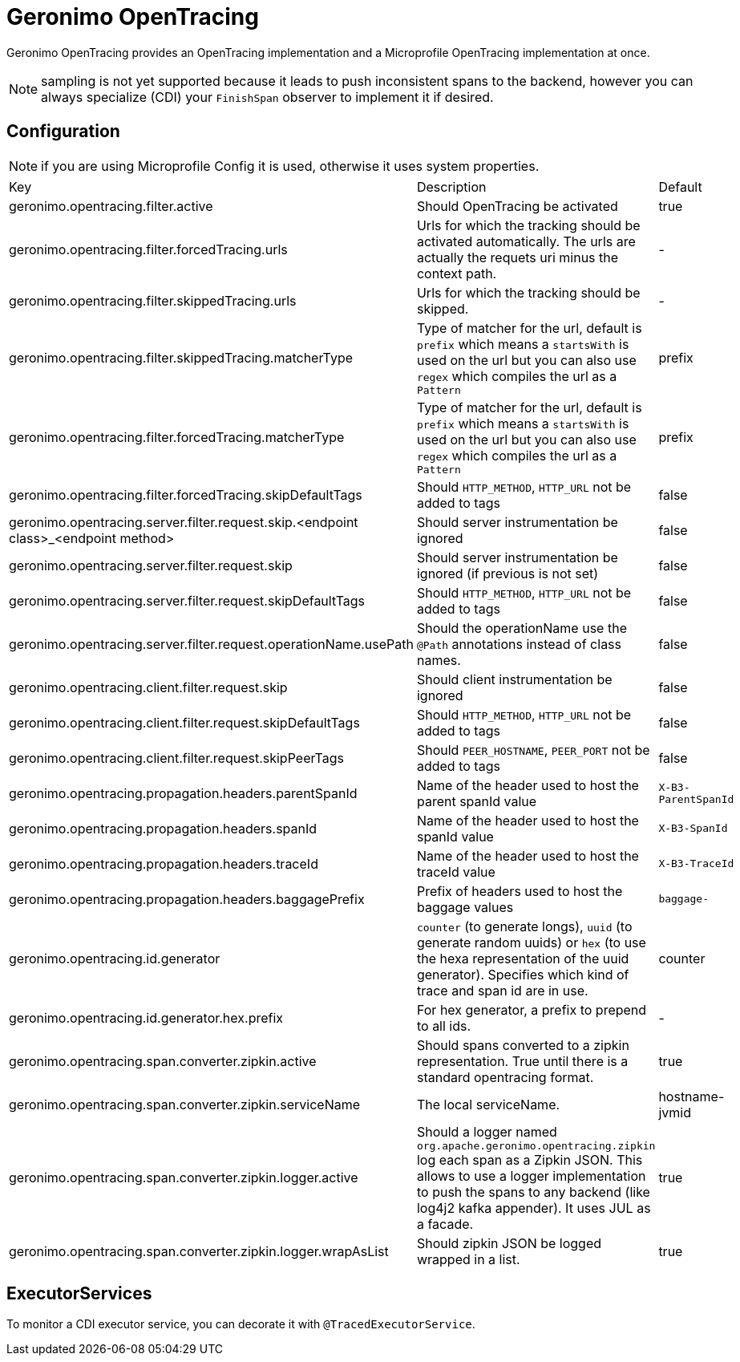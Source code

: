 = Geronimo OpenTracing

Geronimo OpenTracing provides an OpenTracing implementation and a Microprofile OpenTracing implementation at once.

NOTE: sampling is not yet supported because it leads to push inconsistent spans to the backend, however you can always specialize (CDI)
your `FinishSpan` observer to implement it if desired.

== Configuration

NOTE: if you are using Microprofile Config it is used, otherwise it uses system properties.

|===
| Key | Description | Default
|geronimo.opentracing.filter.active|Should OpenTracing be activated|true
|geronimo.opentracing.filter.forcedTracing.urls|Urls for which the tracking should be activated automatically. The urls are actually the requets uri minus the context path.|-
|geronimo.opentracing.filter.skippedTracing.urls|Urls for which the tracking should be skipped.|-
|geronimo.opentracing.filter.skippedTracing.matcherType|Type of matcher for the url, default is `prefix` which means a `startsWith` is used on the url but you can also use `regex` which compiles the url as a `Pattern`|prefix
|geronimo.opentracing.filter.forcedTracing.matcherType|Type of matcher for the url, default is `prefix` which means a `startsWith` is used on the url but you can also use `regex` which compiles the url as a `Pattern`|prefix
|geronimo.opentracing.filter.forcedTracing.skipDefaultTags|Should `HTTP_METHOD`, `HTTP_URL` not be added to tags|false
|geronimo.opentracing.server.filter.request.skip.<endpoint class>_<endpoint method>|Should server instrumentation be ignored|false
|geronimo.opentracing.server.filter.request.skip|Should server instrumentation be ignored (if previous is not set)|false
|geronimo.opentracing.server.filter.request.skipDefaultTags|Should `HTTP_METHOD`, `HTTP_URL` not be added to tags|false
|geronimo.opentracing.server.filter.request.operationName.usePath|Should the operationName use the `@Path` annotations instead of class names.|false
|geronimo.opentracing.client.filter.request.skip|Should client instrumentation be ignored|false
|geronimo.opentracing.client.filter.request.skipDefaultTags|Should `HTTP_METHOD`, `HTTP_URL` not be added to tags|false
|geronimo.opentracing.client.filter.request.skipPeerTags|Should `PEER_HOSTNAME`, `PEER_PORT` not be added to tags|false
|geronimo.opentracing.propagation.headers.parentSpanId|Name of the header used to host the parent spanId value|`X-B3-ParentSpanId`
|geronimo.opentracing.propagation.headers.spanId|Name of the header used to host the spanId value|`X-B3-SpanId`
|geronimo.opentracing.propagation.headers.traceId|Name of the header used to host the traceId value|`X-B3-TraceId`
|geronimo.opentracing.propagation.headers.baggagePrefix|Prefix of headers used to host the baggage values|`baggage-`
|geronimo.opentracing.id.generator|`counter` (to generate longs), `uuid` (to generate random uuids) or `hex` (to use the hexa representation of the uuid generator). Specifies which kind of trace and span id are in use.|counter
|geronimo.opentracing.id.generator.hex.prefix|For hex generator, a prefix to prepend to all ids.|-
|geronimo.opentracing.span.converter.zipkin.active|Should spans converted to a zipkin representation. True until there is a standard opentracing format.|true
|geronimo.opentracing.span.converter.zipkin.serviceName|The local serviceName.|hostname-jvmid
|geronimo.opentracing.span.converter.zipkin.logger.active|Should a logger named `org.apache.geronimo.opentracing.zipkin` log each span as a Zipkin JSON. This allows to use a logger implementation to push the spans to any backend (like log4j2 kafka appender). It uses JUL as a facade.|true
|geronimo.opentracing.span.converter.zipkin.logger.wrapAsList|Should zipkin JSON be logged wrapped in a list.|true
|===

== ExecutorServices

To monitor a CDI executor service, you can decorate it with `@TracedExecutorService`.
